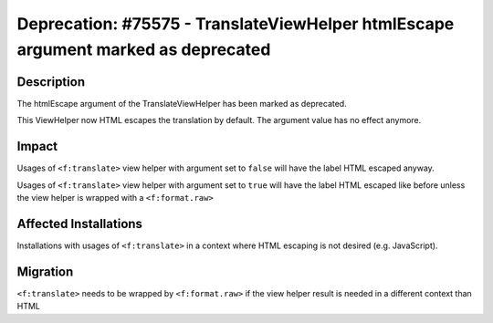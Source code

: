 ==================================================================================
Deprecation: #75575 - TranslateViewHelper htmlEscape argument marked as deprecated
==================================================================================

Description
===========

The htmlEscape argument of the TranslateViewHelper has been marked as deprecated.

This ViewHelper now HTML escapes the translation by default. The argument value has no effect anymore.


Impact
======

Usages of ``<f:translate>`` view helper with argument set to ``false`` will have the label HTML escaped anyway.

Usages of ``<f:translate>`` view helper with argument set to ``true`` will have the label HTML escaped like before unless the view helper is wrapped with a ``<f:format.raw>``


Affected Installations
======================

Installations with usages of ``<f:translate>`` in a context where HTML escaping is not desired (e.g. JavaScript).


Migration
=========

``<f:translate>`` needs to be wrapped by ``<f:format.raw>`` if the view helper result is needed in a different context than HTML
